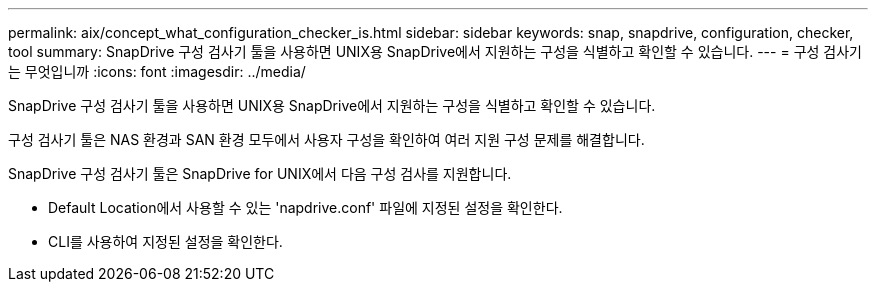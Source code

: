 ---
permalink: aix/concept_what_configuration_checker_is.html 
sidebar: sidebar 
keywords: snap, snapdrive, configuration, checker, tool 
summary: SnapDrive 구성 검사기 툴을 사용하면 UNIX용 SnapDrive에서 지원하는 구성을 식별하고 확인할 수 있습니다. 
---
= 구성 검사기는 무엇입니까
:icons: font
:imagesdir: ../media/


[role="lead"]
SnapDrive 구성 검사기 툴을 사용하면 UNIX용 SnapDrive에서 지원하는 구성을 식별하고 확인할 수 있습니다.

구성 검사기 툴은 NAS 환경과 SAN 환경 모두에서 사용자 구성을 확인하여 여러 지원 구성 문제를 해결합니다.

SnapDrive 구성 검사기 툴은 SnapDrive for UNIX에서 다음 구성 검사를 지원합니다.

* Default Location에서 사용할 수 있는 'napdrive.conf' 파일에 지정된 설정을 확인한다.
* CLI를 사용하여 지정된 설정을 확인한다.

